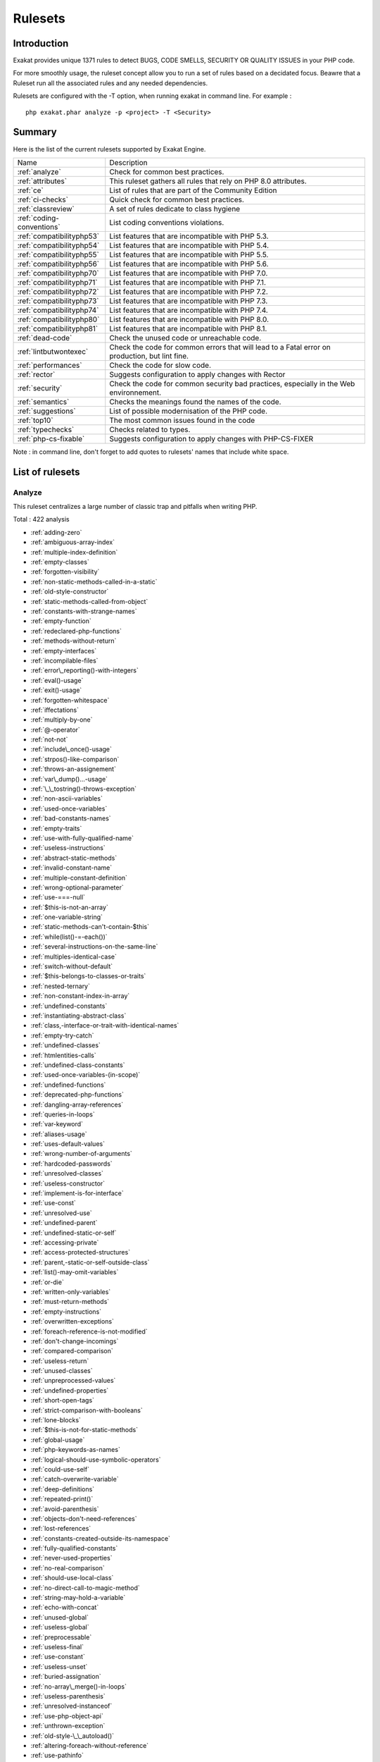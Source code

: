 .. _Rulesets:

Rulesets
====================

Introduction
------------------------

Exakat provides unique 1371 rules to detect BUGS, CODE SMELLS, SECURITY OR QUALITY ISSUES in your PHP code.

For more smoothly usage, the ruleset concept allow you to run a set of rules based on a decidated focus. Beawre that a Ruleset run all the associated rules and any needed dependencies.

Rulesets are configured with the -T option, when running exakat in command line. For example : 

::

   php exakat.phar analyze -p <project> -T <Security>



Summary
------------------------


Here is the list of the current rulesets supported by Exakat Engine.

+-----------------------------------------------+------------------------------------------------------------------------------------------------------+
|Name                                           | Description                                                                                          |
+-----------------------------------------------+------------------------------------------------------------------------------------------------------+
| :ref:`analyze`                                |Check for common best practices.                                                                      |
+-----------------------------------------------+------------------------------------------------------------------------------------------------------+
| :ref:`attributes`                             |This ruleset gathers all rules that rely on PHP 8.0 attributes.                                       |
+-----------------------------------------------+------------------------------------------------------------------------------------------------------+
| :ref:`ce`                                     |List of rules that are part of the Community Edition                                                  |
+-----------------------------------------------+------------------------------------------------------------------------------------------------------+
| :ref:`ci-checks`                              |Quick check for common best practices.                                                                |
+-----------------------------------------------+------------------------------------------------------------------------------------------------------+
| :ref:`classreview`                            |A set of rules dedicate to class hygiene                                                              |
+-----------------------------------------------+------------------------------------------------------------------------------------------------------+
| :ref:`coding-conventions`                     |List coding conventions violations.                                                                   |
+-----------------------------------------------+------------------------------------------------------------------------------------------------------+
| :ref:`compatibilityphp53`                     |List features that are incompatible with PHP 5.3.                                                     |
+-----------------------------------------------+------------------------------------------------------------------------------------------------------+
| :ref:`compatibilityphp54`                     |List features that are incompatible with PHP 5.4.                                                     |
+-----------------------------------------------+------------------------------------------------------------------------------------------------------+
| :ref:`compatibilityphp55`                     |List features that are incompatible with PHP 5.5.                                                     |
+-----------------------------------------------+------------------------------------------------------------------------------------------------------+
| :ref:`compatibilityphp56`                     |List features that are incompatible with PHP 5.6.                                                     |
+-----------------------------------------------+------------------------------------------------------------------------------------------------------+
| :ref:`compatibilityphp70`                     |List features that are incompatible with PHP 7.0.                                                     |
+-----------------------------------------------+------------------------------------------------------------------------------------------------------+
| :ref:`compatibilityphp71`                     |List features that are incompatible with PHP 7.1.                                                     |
+-----------------------------------------------+------------------------------------------------------------------------------------------------------+
| :ref:`compatibilityphp72`                     |List features that are incompatible with PHP 7.2.                                                     |
+-----------------------------------------------+------------------------------------------------------------------------------------------------------+
| :ref:`compatibilityphp73`                     |List features that are incompatible with PHP 7.3.                                                     |
+-----------------------------------------------+------------------------------------------------------------------------------------------------------+
| :ref:`compatibilityphp74`                     |List features that are incompatible with PHP 7.4.                                                     |
+-----------------------------------------------+------------------------------------------------------------------------------------------------------+
| :ref:`compatibilityphp80`                     |List features that are incompatible with PHP 8.0.                                                     |
+-----------------------------------------------+------------------------------------------------------------------------------------------------------+
| :ref:`compatibilityphp81`                     |List features that are incompatible with PHP 8.1.                                                     |
+-----------------------------------------------+------------------------------------------------------------------------------------------------------+
| :ref:`dead-code`                              |Check the unused code or unreachable code.                                                            |
+-----------------------------------------------+------------------------------------------------------------------------------------------------------+
| :ref:`lintbutwontexec`                        |Check the code for common errors that will lead to a Fatal error on production, but lint fine.        |
+-----------------------------------------------+------------------------------------------------------------------------------------------------------+
| :ref:`performances`                           |Check the code for slow code.                                                                         |
+-----------------------------------------------+------------------------------------------------------------------------------------------------------+
| :ref:`rector`                                 |Suggests configuration to apply changes with Rector                                                   |
+-----------------------------------------------+------------------------------------------------------------------------------------------------------+
| :ref:`security`                               |Check the code for common security bad practices, especially in the Web environnement.                |
+-----------------------------------------------+------------------------------------------------------------------------------------------------------+
| :ref:`semantics`                              |Checks the meanings found the names of the code.                                                      |
+-----------------------------------------------+------------------------------------------------------------------------------------------------------+
| :ref:`suggestions`                            |List of possible modernisation of the PHP code.                                                       |
+-----------------------------------------------+------------------------------------------------------------------------------------------------------+
| :ref:`top10`                                  |The most common issues found in the code                                                              |
+-----------------------------------------------+------------------------------------------------------------------------------------------------------+
| :ref:`typechecks`                             |Checks related to types.                                                                              |
+-----------------------------------------------+------------------------------------------------------------------------------------------------------+
| :ref:`php-cs-fixable`                         |Suggests configuration to apply changes with PHP-CS-FIXER                                             |
+-----------------------------------------------+------------------------------------------------------------------------------------------------------+

Note : in command line, don't forget to add quotes to rulesets' names that include white space.

List of rulesets
------------------------

.. _analyze:

Analyze
+++++++

This ruleset centralizes a large number of classic trap and pitfalls when writing PHP.

Total : 422 analysis

* :ref:`adding-zero`
* :ref:`ambiguous-array-index`
* :ref:`multiple-index-definition`
* :ref:`empty-classes`
* :ref:`forgotten-visibility`
* :ref:`non-static-methods-called-in-a-static`
* :ref:`old-style-constructor`
* :ref:`static-methods-called-from-object`
* :ref:`constants-with-strange-names`
* :ref:`empty-function`
* :ref:`redeclared-php-functions`
* :ref:`methods-without-return`
* :ref:`empty-interfaces`
* :ref:`incompilable-files`
* :ref:`error\_reporting()-with-integers`
* :ref:`eval()-usage`
* :ref:`exit()-usage`
* :ref:`forgotten-whitespace`
* :ref:`iffectations`
* :ref:`multiply-by-one`
* :ref:`@-operator`
* :ref:`not-not`
* :ref:`include\_once()-usage`
* :ref:`strpos()-like-comparison`
* :ref:`throws-an-assignement`
* :ref:`var\_dump()...-usage`
* :ref:`\_\_tostring()-throws-exception`
* :ref:`non-ascii-variables`
* :ref:`used-once-variables`
* :ref:`bad-constants-names`
* :ref:`empty-traits`
* :ref:`use-with-fully-qualified-name`
* :ref:`useless-instructions`
* :ref:`abstract-static-methods`
* :ref:`invalid-constant-name`
* :ref:`multiple-constant-definition`
* :ref:`wrong-optional-parameter`
* :ref:`use-===-null`
* :ref:`$this-is-not-an-array`
* :ref:`one-variable-string`
* :ref:`static-methods-can't-contain-$this`
* :ref:`while(list()-=-each())`
* :ref:`several-instructions-on-the-same-line`
* :ref:`multiples-identical-case`
* :ref:`switch-without-default`
* :ref:`$this-belongs-to-classes-or-traits`
* :ref:`nested-ternary`
* :ref:`non-constant-index-in-array`
* :ref:`undefined-constants`
* :ref:`instantiating-abstract-class`
* :ref:`class,-interface-or-trait-with-identical-names`
* :ref:`empty-try-catch`
* :ref:`undefined-classes`
* :ref:`htmlentities-calls`
* :ref:`undefined-class-constants`
* :ref:`used-once-variables-(in-scope)`
* :ref:`undefined-functions`
* :ref:`deprecated-php-functions`
* :ref:`dangling-array-references`
* :ref:`queries-in-loops`
* :ref:`var-keyword`
* :ref:`aliases-usage`
* :ref:`uses-default-values`
* :ref:`wrong-number-of-arguments`
* :ref:`hardcoded-passwords`
* :ref:`unresolved-classes`
* :ref:`useless-constructor`
* :ref:`implement-is-for-interface`
* :ref:`use-const`
* :ref:`unresolved-use`
* :ref:`undefined-parent`
* :ref:`undefined-static-or-self`
* :ref:`accessing-private`
* :ref:`access-protected-structures`
* :ref:`parent,-static-or-self-outside-class`
* :ref:`list()-may-omit-variables`
* :ref:`or-die`
* :ref:`written-only-variables`
* :ref:`must-return-methods`
* :ref:`empty-instructions`
* :ref:`overwritten-exceptions`
* :ref:`foreach-reference-is-not-modified`
* :ref:`don't-change-incomings`
* :ref:`compared-comparison`
* :ref:`useless-return`
* :ref:`unused-classes`
* :ref:`unpreprocessed-values`
* :ref:`undefined-properties`
* :ref:`short-open-tags`
* :ref:`strict-comparison-with-booleans`
* :ref:`lone-blocks`
* :ref:`$this-is-not-for-static-methods`
* :ref:`global-usage`
* :ref:`php-keywords-as-names`
* :ref:`logical-should-use-symbolic-operators`
* :ref:`could-use-self`
* :ref:`catch-overwrite-variable`
* :ref:`deep-definitions`
* :ref:`repeated-print()`
* :ref:`avoid-parenthesis`
* :ref:`objects-don't-need-references`
* :ref:`lost-references`
* :ref:`constants-created-outside-its-namespace`
* :ref:`fully-qualified-constants`
* :ref:`never-used-properties`
* :ref:`no-real-comparison`
* :ref:`should-use-local-class`
* :ref:`no-direct-call-to-magic-method`
* :ref:`string-may-hold-a-variable`
* :ref:`echo-with-concat`
* :ref:`unused-global`
* :ref:`useless-global`
* :ref:`preprocessable`
* :ref:`useless-final`
* :ref:`use-constant`
* :ref:`useless-unset`
* :ref:`buried-assignation`
* :ref:`no-array\_merge()-in-loops`
* :ref:`useless-parenthesis`
* :ref:`unresolved-instanceof`
* :ref:`use-php-object-api`
* :ref:`unthrown-exception`
* :ref:`old-style-\_\_autoload()`
* :ref:`altering-foreach-without-reference`
* :ref:`use-pathinfo`
* :ref:`should-use-constants`
* :ref:`hash-algorithms`
* :ref:`no-parenthesis-for-language-construct`
* :ref:`no-hardcoded-path`
* :ref:`no-hardcoded-port`
* :ref:`use-constant-as-arguments`
* :ref:`implied-if`
* :ref:`overwritten-literals`
* :ref:`assign-default-to-properties`
* :ref:`no-public-access`
* :ref:`should-chain-exception`
* :ref:`useless-interfaces`
* :ref:`undefined-interfaces`
* :ref:`concrete-visibility`
* :ref:`double-instructions`
* :ref:`should-use-prepared-statement`
* :ref:`print-and-die`
* :ref:`unchecked-resources`
* :ref:`no-hardcoded-ip`
* :ref:`else-if-versus-elseif`
* :ref:`unset-in-foreach`
* :ref:`could-be-static`
* :ref:`multiple-class-declarations`
* :ref:`empty-namespace`
* :ref:`could-use-short-assignation`
* :ref:`useless-abstract-class`
* :ref:`static-loop`
* :ref:`pre-increment`
* :ref:`only-variable-returned-by-reference`
* :ref:`indices-are-int-or-string`
* :ref:`should-typecast`
* :ref:`no-self-referencing-constant`
* :ref:`no-direct-usage`
* :ref:`break-outside-loop`
* :ref:`avoid-substr()-one`
* :ref:`double-assignation`
* :ref:`empty-list`
* :ref:`useless-brackets`
* :ref:`preg\_replace-with-option-e`
* :ref:`eval()-without-try`
* :ref:`relay-function`
* :ref:`func\_get\_arg()-modified`
* :ref:`avoid-get\_class()`
* :ref:`silently-cast-integer`
* :ref:`timestamp-difference`
* :ref:`unused-arguments`
* :ref:`switch-to-switch`
* :ref:`wrong-parameter-type`
* :ref:`redefined-class-constants`
* :ref:`redefined-default`
* :ref:`wrong-fopen()-mode`
* :ref:`negative-power`
* :ref:`already-parents-interface`
* :ref:`use-random\_int()`
* :ref:`can't-extend-final`
* :ref:`ternary-in-concat`
* :ref:`using-$this-outside-a-class`
* :ref:`undefined-trait`
* :ref:`no-hardcoded-hash`
* :ref:`identical-conditions`
* :ref:`unkown-regex-options`
* :ref:`no-choice`
* :ref:`common-alternatives`
* :ref:`logical-mistakes`
* :ref:`uncaught-exceptions`
* :ref:`same-conditions-in-condition`
* :ref:`return-true-false`
* :ref:`useless-switch`
* :ref:`could-use-\_\_dir\_\_`
* :ref:`should-use-coalesce`
* :ref:`make-global-a-property`
* :ref:`if-with-same-conditions`
* :ref:`throw-functioncall`
* :ref:`use-instanceof`
* :ref:`results-may-be-missing`
* :ref:`always-positive-comparison`
* :ref:`empty-blocks`
* :ref:`throw-in-destruct`
* :ref:`use-system-tmp`
* :ref:`dependant-trait`
* :ref:`hidden-use-expression`
* :ref:`should-make-alias`
* :ref:`multiple-identical-trait-or-interface`
* :ref:`multiple-alias-definitions`
* :ref:`nested-ifthen`
* :ref:`cast-to-boolean`
* :ref:`failed-substr-comparison`
* :ref:`should-make-ternary`
* :ref:`unused-returned-value`
* :ref:`modernize-empty-with-expression`
* :ref:`use-positive-condition`
* :ref:`drop-else-after-return`
* :ref:`use-class-operator`
* :ref:`don't-echo-error`
* :ref:`useless-type-casting`
* :ref:`no-isset()-with-empty()`
* :ref:`useless-check`
* :ref:`bail-out-early`
* :ref:`dont-change-the-blind-var`
* :ref:`avoid-using-stdclass`
* :ref:`too-many-local-variables`
* :ref:`illegal-name-for-method`
* :ref:`class-should-be-final-by-ocramius`
* :ref:`long-arguments`
* :ref:`assigned-twice`
* :ref:`no-boolean-as-default`
* :ref:`forgotten-thrown`
* :ref:`multiple-alias-definitions-per-file`
* :ref:`\_\_dir\_\_-then-slash`
* :ref:`self,-parent,-static-outside-class`
* :ref:`used-once-property`
* :ref:`property-used-in-one-method-only`
* :ref:`no-need-for-else`
* :ref:`strange-name-for-variables`
* :ref:`strange-name-for-constants`
* :ref:`too-many-finds`
* :ref:`should-use-setcookie()`
* :ref:`check-all-types`
* :ref:`missing-cases-in-switch`
* :ref:`repeated-regex`
* :ref:`no-class-in-global`
* :ref:`crc32()-might-be-negative`
* :ref:`could-use-str\_repeat()`
* :ref:`suspicious-comparison`
* :ref:`strings-with-strange-space`
* :ref:`no-empty-regex`
* :ref:`alternative-syntax-consistence`
* :ref:`randomly-sorted-arrays`
* :ref:`only-variable-passed-by-reference`
* :ref:`no-return-used`
* :ref:`no-reference-on-left-side`
* :ref:`implemented-methods-are-public`
* :ref:`mixed-concat-and-interpolation`
* :ref:`too-many-injections`
* :ref:`could-make-a-function`
* :ref:`forgotten-interface`
* :ref:`avoid-optional-properties`
* :ref:`mismatched-ternary-alternatives`
* :ref:`mismatched-default-arguments`
* :ref:`mismatched-typehint`
* :ref:`scalar-or-object-property`
* :ref:`assign-with-and-precedence`
* :ref:`no-magic-method-with-array`
* :ref:`logical-to-in\_array`
* :ref:`pathinfo()-returns-may-vary`
* :ref:`multiple-type-variable`
* :ref:`is-actually-zero`
* :ref:`unconditional-break-in-loop`
* :ref:`could-be-else`
* :ref:`next-month-trap`
* :ref:`printf-number-of-arguments`
* :ref:`ambiguous-static`
* :ref:`don't-send-$this-in-constructor`
* :ref:`no-get\_class()-with-null`
* :ref:`maybe-missing-new`
* :ref:`unknown-pcre2-option`
* :ref:`parent-first`
* :ref:`invalid-regex`
* :ref:`use-named-boolean-in-argument-definition`
* :ref:`same-variable-foreach`
* :ref:`never-used-parameter`
* :ref:`identical-on-both-sides`
* :ref:`identical-consecutive-expression`
* :ref:`no-reference-for-ternary`
* :ref:`unused-inherited-variable-in-closure`
* :ref:`inclusion-wrong-case`
* :ref:`missing-include`
* :ref:`useless-referenced-argument`
* :ref:`useless-catch`
* :ref:`possible-infinite-loop`
* :ref:`test-then-cast`
* :ref:`foreach-on-object`
* :ref:`property-could-be-local`
* :ref:`too-many-native-calls`
* :ref:`redefined-private-property`
* :ref:`don't-unset-properties`
* :ref:`strtr-arguments`
* :ref:`missing-parenthesis`
* :ref:`callback-function-needs-return`
* :ref:`wrong-range-check`
* :ref:`cant-instantiate-class`
* :ref:`strpos()-too-much`
* :ref:`typehinted-references`
* :ref:`weak-typing`
* :ref:`method-signature-must-be-compatible`
* :ref:`mismatch-type-and-default`
* :ref:`check-json`
* :ref:`dont-mix-++`
* :ref:`can't-throw-throwable`
* :ref:`abstract-or-implements`
* :ref:`incompatible-signature-methods`
* :ref:`ambiguous-visibilities`
* :ref:`undefined-class`
* :ref:`assert-function-is-reserved`
* :ref:`could-be-abstract-class`
* :ref:`continue-is-for-loop`
* :ref:`must-call-parent-constructor`
* :ref:`undefined-variable`
* :ref:`undefined-insteadof`
* :ref:`method-collision-traits`
* :ref:`class-could-be-final`
* :ref:`inconsistent-elseif`
* :ref:`only-variable-for-reference`
* :ref:`wrong-access-style-to-property`
* :ref:`invalid-pack-format`
* :ref:`repeated-interface`
* :ref:`don't-read-and-write-in-one-expression`
* :ref:`should-yield-with-key`
* :ref:`useless-alias`
* :ref:`method-could-be-static`
* :ref:`possible-missing-subpattern`
* :ref:`assign-and-compare`
* :ref:`variable-is-not-a-condition`
* :ref:`insufficient-typehint`
* :ref:`typehint-must-be-returned`
* :ref:`clone-with-non-object`
* :ref:`check-on-\_\_call-usage`
* :ref:`avoid-option-arrays-in-constructors`
* :ref:`already-parents-trait`
* :ref:`trait-not-found`
* :ref:`casting-ternary`
* :ref:`concat-empty-string`
* :ref:`concat-and-addition`
* :ref:`no-append-on-source`
* :ref:`memoize-magiccall`
* :ref:`unused-class-constant`
* :ref:`infinite-recursion`
* :ref:`null-or-boolean-arrays`
* :ref:`dependant-abstract-classes`
* :ref:`wrong-type-returned`
* :ref:`overwritten-source-and-value`
* :ref:`avoid-mb\_dectect\_encoding()`
* :ref:`array\_key\_exists()-works-on-arrays`
* :ref:`class-without-parent`
* :ref:`scalar-are-not-arrays`
* :ref:`array\_merge()-and-variadic`
* :ref:`implode()-arguments-order`
* :ref:`strip\_tags-skips-closed-tag`
* :ref:`no-spread-for-hash`
* :ref:`max-level-of-nesting`
* :ref:`should-use-explode-args`
* :ref:`use-array\_slice()`
* :ref:`too-many-array-dimensions`
* :ref:`coalesce-and-concat`
* :ref:`comparison-is-always-true`
* :ref:`incompatible-signature-methods-with-covariance`
* :ref:`interfaces-is-not-implemented`
* :ref:`no-literal-for-reference`
* :ref:`interfaces-don't-ensure-properties`
* :ref:`non-nullable-getters`
* :ref:`too-many-dereferencing`
* :ref:`cant-implement-traversable`
* :ref:`is\_a()-with-string`
* :ref:`mbstring-unknown-encoding`
* :ref:`mbstring-third-arg`
* :ref:`merge-if-then`
* :ref:`wrong-type-with-call`
* :ref:`not-equal-is-not-!==`
* :ref:`dont-collect-void`
* :ref:`wrong-typed-property-default`
* :ref:`hidden-nullable`
* :ref:`fn-argument-variable-confusion`
* :ref:`missing-abstract-method`
* :ref:`undefined-constant-name`
* :ref:`using-deprecated-method`
* :ref:`cyclic-references`
* :ref:`double-object-assignation`
* :ref:`wrong-argument-type`
* :ref:`mismatch-properties-typehints`
* :ref:`no-need-for-triple-equal`
* :ref:`array\_merge-needs-array-of-arrays`
* :ref:`wrong-type-for-native-php-function`
* :ref:`catch-undefined-variable`
* :ref:`swapped-arguments`
* :ref:`different-argument-counts`
* :ref:`unknown-parameter-name`
* :ref:`missing-some-returntype`
* :ref:`don't-pollute-global-space`
* :ref:`mismatch-parameter-name`
* :ref:`multiple-declaration-of-strict\_types`
* :ref:`mismatch-parameter-and-type`
* :ref:`array\_fill()-with-objects`
* :ref:`modified-typed-parameter`
* :ref:`assumptions`
* :ref:`unsupported-types-with-operators`
* :ref:`could-be-stringable`
* :ref:`wrong-attribute-configuration`
* :ref:`cancelled-parameter`
* :ref:`constant-typo-looks-like-a-variable`
* :ref:`array\_map()-passes-by-value`
* :ref:`missing-\_\_isset()-method`
* :ref:`modify-immutable`
* :ref:`only-container-for-reference`
* :ref:`cannot-use-static-for-closure`
* :ref:`No anchor for Structures/OnlyFirstByte <no-anchor-for-structures-onlyfirstbyte>`
* :ref:`No anchor for Classes/InheritedPropertyMustMatch <no-anchor-for-classes-inheritedpropertymustmatch>`
* :ref:`No anchor for Structures/NoObjectAsIndex <no-anchor-for-structures-noobjectasindex>`

.. _attributes:

Attributes
++++++++++

This ruleset gathers all rules that rely on PHP 8.0 attributes.

Total : 3 analysis

* :ref:`exit-like-methods`
* :ref:`using-deprecated-method`
* :ref:`modify-immutable`

.. _ce:

CE
++

This ruleset is the Community Edition list. It holds all the analysis that are in the community edition version of Exakat.

Total : 653 analysis

* :ref:`adding-zero`
* :ref:`array-index`
* :ref:`multidimensional-arrays`
* :ref:`multiple-index-definition`
* :ref:`php-arrays-index`
* :ref:`classes-names`
* :ref:`constant-definition`
* :ref:`magic-methods`
* :ref:`forgotten-visibility`
* :ref:`non-static-methods-called-in-a-static`
* :ref:`old-style-constructor`
* :ref:`static-methods`
* :ref:`static-methods-called-from-object`
* :ref:`static-properties`
* :ref:`constants-with-strange-names`
* :ref:`constants-usage`
* :ref:`constants-names`
* :ref:`magic-constant-usage`
* :ref:`php-constant-usage`
* :ref:`defined-exceptions`
* :ref:`thrown-exceptions`
* :ref:`ext-apc`
* :ref:`ext-bcmath`
* :ref:`ext-bzip2`
* :ref:`ext-calendar`
* :ref:`ext-crypto`
* :ref:`ext-ctype`
* :ref:`ext-curl`
* :ref:`ext-date`
* :ref:`ext-dba`
* :ref:`ext-dom`
* :ref:`ext-enchant`
* :ref:`ext-ereg`
* :ref:`ext-exif`
* :ref:`ext-fdf`
* :ref:`ext-fileinfo`
* :ref:`ext-filter`
* :ref:`ext-ftp`
* :ref:`ext-gd`
* :ref:`ext-gmp`
* :ref:`ext-gnupgp`
* :ref:`ext-hash`
* :ref:`ext-iconv`
* :ref:`ext-json`
* :ref:`ext-kdm5`
* :ref:`ext-ldap`
* :ref:`ext-libxml`
* :ref:`ext-mbstring`
* :ref:`ext-mcrypt`
* :ref:`ext-mongo`
* :ref:`ext-mssql`
* :ref:`ext-mysql`
* :ref:`ext-mysqli`
* :ref:`ext-odbc`
* :ref:`ext-openssl`
* :ref:`ext-pcre`
* :ref:`ext-pdo`
* :ref:`ext-pgsql`
* :ref:`ext-phar`
* :ref:`ext-posix`
* :ref:`ext-readline`
* :ref:`ext-reflection`
* :ref:`ext-sem`
* :ref:`ext-session`
* :ref:`ext-shmop`
* :ref:`ext-simplexml`
* :ref:`ext-snmp`
* :ref:`ext-soap`
* :ref:`ext-sockets`
* :ref:`ext-spl`
* :ref:`ext-sqlite`
* :ref:`ext-sqlite3`
* :ref:`ext-ssh2`
* :ref:`ext-standard`
* :ref:`ext-tidy`
* :ref:`ext-tokenizer`
* :ref:`ext-wddx`
* :ref:`ext-xdebug`
* :ref:`ext-xmlreader`
* :ref:`ext-xmlrpc`
* :ref:`ext-xmlwriter`
* :ref:`ext-xsl`
* :ref:`ext-yaml`
* :ref:`ext-zip`
* :ref:`ext-zlib`
* :ref:`closures-glossary`
* :ref:`functions-glossary`
* :ref:`recursive-functions`
* :ref:`redeclared-php-functions`
* :ref:`typehints`
* :ref:`interfaces-glossary`
* :ref:`aliases`
* :ref:`namespaces-glossary`
* :ref:`autoloading`
* :ref:`goto-names`
* :ref:`\_\_halt\_compiler`
* :ref:`incompilable-files`
* :ref:`labels`
* :ref:`throw`
* :ref:`trigger-errors`
* :ref:`caught-expressions`
* :ref:`error\_reporting()-with-integers`
* :ref:`eval()-usage`
* :ref:`exit()-usage`
* :ref:`forgotten-whitespace`
* :ref:`multiply-by-one`
* :ref:`@-operator`
* :ref:`not-not`
* :ref:`include\_once()-usage`
* :ref:`using-short-tags`
* :ref:`strpos()-like-comparison`
* :ref:`throws-an-assignement`
* :ref:`var\_dump()...-usage`
* :ref:`binary-glossary`
* :ref:`email-addresses`
* :ref:`heredoc-delimiter-glossary`
* :ref:`hexadecimal-glossary`
* :ref:`md5-strings`
* :ref:`nowdoc-delimiter-glossary`
* :ref:`octal-glossary`
* :ref:`url-list`
* :ref:`variable-references`
* :ref:`static-variables`
* :ref:`variables-with-long-names`
* :ref:`variable-variables`
* :ref:`abstract-class-usage`
* :ref:`abstract-methods-usage`
* :ref:`clone-usage`
* :ref:`variable-constants`
* :ref:`redefined-php-traits`
* :ref:`traits-usage`
* :ref:`trait-names`
* :ref:`php-alternative-syntax`
* :ref:`short-syntax-for-arrays`
* :ref:`inclusions`
* :ref:`ext-file`
* :ref:`ext-array`
* :ref:`ext-ffmpeg`
* :ref:`ext-info`
* :ref:`ext-math`
* :ref:`$http\_raw\_post\_data-usage`
* :ref:`ext-yis`
* :ref:`useless-instructions`
* :ref:`multiple-constant-definition`
* :ref:`wrong-optional-parameter`
* :ref:`use-===-null`
* :ref:`assertions`
* :ref:`one-variable-string`
* :ref:`cast-usage`
* :ref:`function-subscripting`
* :ref:`nested-loops`
* :ref:`I?=-usage`
* :ref:`static-methods-can't-contain-$this`
* :ref:`while(list()-=-each())`
* :ref:`multiples-identical-case`
* :ref:`switch-without-default`
* :ref:`nested-ternary`
* :ref:`undefined-constants`
* :ref:`custom-constant-usage`
* :ref:`ext-pcntl`
* :ref:`ext-ming`
* :ref:`ext-redis`
* :ref:`is-an-extension-function`
* :ref:`is-an-extension-interface`
* :ref:`is-an-extension-constant`
* :ref:`htmlentities-calls`
* :ref:`defined-class-constants`
* :ref:`undefined-class-constants`
* :ref:`used-once-variables-(in-scope)`
* :ref:`undefined-functions`
* :ref:`deprecated-php-functions`
* :ref:`dangling-array-references`
* :ref:`ext-cyrus`
* :ref:`ext-sqlsrv`
* :ref:`aliases-usage`
* :ref:`uses-default-values`
* :ref:`wrong-number-of-arguments`
* :ref:`ellipsis-usage`
* :ref:`use-const`
* :ref:`ext-0mq`
* :ref:`ext-memcache`
* :ref:`ext-memcached`
* :ref:`is-extension-trait`
* :ref:`dynamic-function-call`
* :ref:`has-variable-arguments`
* :ref:`multiple-catch`
* :ref:`dynamically-called-classes`
* :ref:`conditioned-function`
* :ref:`conditioned-constants`
* :ref:`is-generator`
* :ref:`try-with-finally`
* :ref:`dereferencing-string-and-arrays`
* :ref:`list()-may-omit-variables`
* :ref:`or-die`
* :ref:`constant-scalar-expressions`
* :ref:`exit-like-methods`
* :ref:`must-return-methods`
* :ref:`ext-imagick`
* :ref:`ext-oci8`
* :ref:`overwritten-exceptions`
* :ref:`foreach-reference-is-not-modified`
* :ref:`ext-imap`
* :ref:`overwritten-class-const`
* :ref:`dynamic-class-constant`
* :ref:`dynamic-methodcall`
* :ref:`dynamic-new`
* :ref:`dynamic-property`
* :ref:`dynamic-classes`
* :ref:`multiple-classes-in-one-file`
* :ref:`file-uploads`
* :ref:`ext-intl`
* :ref:`ext-cairo`
* :ref:`dynamic-code`
* :ref:`ext-pspell`
* :ref:`no-direct-access`
* :ref:`ext-opcache`
* :ref:`is-php-constant`
* :ref:`ext-expect`
* :ref:`defined-properties`
* :ref:`undefined-properties`
* :ref:`has-magic-property`
* :ref:`ext-recode`
* :ref:`ext-parsekit`
* :ref:`ext-runkit`
* :ref:`ext-gettext`
* :ref:`strict-comparison-with-booleans`
* :ref:`lone-blocks`
* :ref:`super-global-usage`
* :ref:`global-usage`
* :ref:`logical-should-use-symbolic-operators`
* :ref:`namespaces`
* :ref:`deep-definitions`
* :ref:`constant-class`
* :ref:`not-definitions-only`
* :ref:`repeated-print()`
* :ref:`avoid-parenthesis`
* :ref:`objects-don't-need-references`
* :ref:`no-real-comparison`
* :ref:`usage-of-class\_alias()`
* :ref:`ext-apache`
* :ref:`ext-eaccelerator`
* :ref:`ext-fpm`
* :ref:`ext-iis`
* :ref:`ext-xcache`
* :ref:`ext-wincache`
* :ref:`no-direct-call-to-magic-method`
* :ref:`useless-final`
* :ref:`use-constant`
* :ref:`resources-usage`
* :ref:`useless-unset`
* :ref:`no-array\_merge()-in-loops`
* :ref:`useless-parenthesis`
* :ref:`shell-usage`
* :ref:`file-usage`
* :ref:`mail-usage`
* :ref:`dynamic-calls`
* :ref:`use-php-object-api`
* :ref:`altering-foreach-without-reference`
* :ref:`test-class`
* :ref:`mark-callable`
* :ref:`use-pathinfo`
* :ref:`ext-dio`
* :ref:`no-parenthesis-for-language-construct`
* :ref:`ext-phalcon`
* :ref:`use-constant-as-arguments`
* :ref:`implied-if`
* :ref:`composer-usage`
* :ref:`composer's-autoload`
* :ref:`composer-namespace`
* :ref:`should-chain-exception`
* :ref:`undefined-interfaces`
* :ref:`ext-apcu`
* :ref:`should-use-prepared-statement`
* :ref:`print-and-die`
* :ref:`unchecked-resources`
* :ref:`ext-trader`
* :ref:`ext-mailparse`
* :ref:`ext-mail`
* :ref:`else-if-versus-elseif`
* :ref:`multiple-class-declarations`
* :ref:`empty-namespace`
* :ref:`could-use-short-assignation`
* :ref:`scalar-typehint-usage`
* :ref:`return-typehint-usage`
* :ref:`ext-ob`
* :ref:`pre-increment`
* :ref:`ext-geoip`
* :ref:`ext-event`
* :ref:`ext-amqp`
* :ref:`ext-gearman`
* :ref:`ext-com`
* :ref:`ext-gmagick`
* :ref:`ext-ibase`
* :ref:`ext-inotify`
* :ref:`ext-proctitle`
* :ref:`ext-wikidiff2`
* :ref:`ext-xdiff`
* :ref:`ext-libevent`
* :ref:`ext-ev`
* :ref:`ext-php-ast`
* :ref:`ext-xml`
* :ref:`ext-xhprof`
* :ref:`indices-are-int-or-string`
* :ref:`should-typecast`
* :ref:`else-usage`
* :ref:`is-composer-class`
* :ref:`is-composer-interface`
* :ref:`avoid-substr()-one`
* :ref:`anonymous-classes`
* :ref:`coalesce`
* :ref:`directives-usage`
* :ref:`useless-brackets`
* :ref:`preg\_replace-with-option-e`
* :ref:`eval()-without-try`
* :ref:`is-not-class-family`
* :ref:`global-in-global`
* :ref:`ext-fann`
* :ref:`use-web`
* :ref:`use-cli`
* :ref:`avoid-get\_class()`
* :ref:`silently-cast-integer`
* :ref:`error-messages`
* :ref:`timestamp-difference`
* :ref:`php7-relaxed-keyword`
* :ref:`ext-pecl\_http`
* :ref:`uses-environment`
* :ref:`wrong-parameter-type`
* :ref:`redefined-methods`
* :ref:`redefined-class-constants`
* :ref:`redefined-default`
* :ref:`wrong-fopen()-mode`
* :ref:`is-cli-script`
* :ref:`php-bugfixes`
* :ref:`negative-power`
* :ref:`use-random\_int()`
* :ref:`ternary-in-concat`
* :ref:`ext-tokyotyrant`
* :ref:`ext-v8js`
* :ref:`yield-usage`
* :ref:`yield-from-usage`
* :ref:`pear-usage`
* :ref:`undefined-trait`
* :ref:`identical-conditions`
* :ref:`unkown-regex-options`
* :ref:`no-choice`
* :ref:`logical-mistakes`
* :ref:`ext-lua`
* :ref:`same-conditions-in-condition`
* :ref:`return-true-false`
* :ref:`could-use-\_\_dir\_\_`
* :ref:`should-use-coalesce`
* :ref:`list-with-keys`
* :ref:`if-with-same-conditions`
* :ref:`ext-suhosin`
* :ref:`throw-functioncall`
* :ref:`can't-disable-function`
* :ref:`functions-using-reference`
* :ref:`use-instanceof`
* :ref:`list-short-syntax`
* :ref:`results-may-be-missing`
* :ref:`use-nullable-type`
* :ref:`always-positive-comparison`
* :ref:`multiple-exceptions-catch()`
* :ref:`empty-blocks`
* :ref:`throw-in-destruct`
* :ref:`use-system-tmp`
* :ref:`hidden-use-expression`
* :ref:`should-make-alias`
* :ref:`multiple-identical-trait-or-interface`
* :ref:`multiple-alias-definitions`
* :ref:`failed-substr-comparison`
* :ref:`should-make-ternary`
* :ref:`drop-else-after-return`
* :ref:`use-class-operator`
* :ref:`ext-rar`
* :ref:`don't-echo-error`
* :ref:`useless-type-casting`
* :ref:`no-isset()-with-empty()`
* :ref:`useless-check`
* :ref:`ext-nsapi`
* :ref:`ext-newt`
* :ref:`ext-ncurses`
* :ref:`use-composer-lock`
* :ref:`string`
* :ref:`ext-mhash`
* :ref:`ext-zbarcode`
* :ref:`ext-mongodb`
* :ref:`error\_log()-usage`
* :ref:`sql-queries`
* :ref:`ext-libsodium`
* :ref:`multiple-alias-definitions-per-file`
* :ref:`\_\_dir\_\_-then-slash`
* :ref:`ext-ds`
* :ref:`use-cookies`
* :ref:`group-use-declaration`
* :ref:`repeated-regex`
* :ref:`no-class-in-global`
* :ref:`could-use-str\_repeat()`
* :ref:`strings-with-strange-space`
* :ref:`no-empty-regex`
* :ref:`ext-sphinx`
* :ref:`try-with-multiple-catch`
* :ref:`ext-grpc`
* :ref:`use-browscap`
* :ref:`use-debug`
* :ref:`no-reference-on-left-side`
* :ref:`psr-16-usage`
* :ref:`psr-7-usage`
* :ref:`psr-6-usage`
* :ref:`psr-3-usage`
* :ref:`psr-11-usage`
* :ref:`psr-13-usage`
* :ref:`ext-stats`
* :ref:`dependency-injection`
* :ref:`courier-anti-pattern`
* :ref:`ext-gender`
* :ref:`ext-judy`
* :ref:`yii-usage`
* :ref:`codeigniter-usage`
* :ref:`laravel-usage`
* :ref:`symfony-usage`
* :ref:`wordpress-usage`
* :ref:`ez-cms-usage`
* :ref:`joomla-usage`
* :ref:`non-breakable-space-in-names`
* :ref:`multiple-functions-declarations`
* :ref:`ext-swoole`
* :ref:`manipulates-nan`
* :ref:`manipulates-inf`
* :ref:`const-or-define`
* :ref:`strict\_types-preference`
* :ref:`declare-strict\_types-usage`
* :ref:`encoding-usage`
* :ref:`ticks-usage`
* :ref:`ext-lapack`
* :ref:`assign-with-and-precedence`
* :ref:`no-magic-method-with-array`
* :ref:`ext-xattr`
* :ref:`ext-rdkafka`
* :ref:`ext-fam`
* :ref:`ext-parle`
* :ref:`regex-inventory`
* :ref:`is-actually-zero`
* :ref:`unconditional-break-in-loop`
* :ref:`too-complex-expression`
* :ref:`is-a-php-magic-property`
* :ref:`next-month-trap`
* :ref:`printf-number-of-arguments`
* :ref:`drupal-usage`
* :ref:`phalcon-usage`
* :ref:`fuelphp-usage`
* :ref:`argon2-usage`
* :ref:`crypto-usage`
* :ref:`type-array-index`
* :ref:`incoming-variable-index-inventory`
* :ref:`ext-vips`
* :ref:`dl()-usage`
* :ref:`environment-variables`
* :ref:`invalid-regex`
* :ref:`same-variable-foreach`
* :ref:`ext-igbinary`
* :ref:`identical-on-both-sides`
* :ref:`no-reference-for-ternary`
* :ref:`unused-inherited-variable-in-closure`
* :ref:`fallback-function`
* :ref:`useless-catch`
* :ref:`ext-hrtime`
* :ref:`ext-xxtea`
* :ref:`ext-uopz`
* :ref:`ext-varnish`
* :ref:`ext-opencensus`
* :ref:`ext-leveldb`
* :ref:`ext-db2`
* :ref:`don't-unset-properties`
* :ref:`strtr-arguments`
* :ref:`missing-parenthesis`
* :ref:`callback-function-needs-return`
* :ref:`ext-zookeeper`
* :ref:`ext-cmark`
* :ref:`strpos()-too-much`
* :ref:`typehinted-references`
* :ref:`check-json`
* :ref:`ext-eio`
* :ref:`ext-csprng`
* :ref:`undefined-class`
* :ref:`ext-lzf`
* :ref:`ext-msgpack`
* :ref:`case-insensitive-constants`
* :ref:`handle-arrays-with-callback`
* :ref:`detect-current-class`
* :ref:`trailing-comma-in-calls`
* :ref:`undefined-variable`
* :ref:`undefined-insteadof`
* :ref:`can't-disable-class`
* :ref:`ext-seaslog`
* :ref:`wrong-access-style-to-property`
* :ref:`invalid-pack-format`
* :ref:`don't-read-and-write-in-one-expression`
* :ref:`pack-format-inventory`
* :ref:`printf-format-inventory`
* :ref:`idn\_to\_ascii()-new-default`
* :ref:`ext-decimal`
* :ref:`ext-psr`
* :ref:`should-yield-with-key`
* :ref:`useless-alias`
* :ref:`ext-sdl`
* :ref:`ext-async`
* :ref:`ext-wasm`
* :ref:`path-lists`
* :ref:`possible-missing-subpattern`
* :ref:`assign-and-compare`
* :ref:`typed-property-usage`
* :ref:`ext-weakref`
* :ref:`ext-pcov`
* :ref:`constant-dynamic-creation`
* :ref:`php-8.0-removed-functions`
* :ref:`php-8.0-removed-constants`
* :ref:`an-oop-factory`
* :ref:`typehint-must-be-returned`
* :ref:`self-transforming-variables`
* :ref:`check-on-\_\_call-usage`
* :ref:`php-overridden-function`
* :ref:`ext-svm`
* :ref:`ext-ffi`
* :ref:`ext-password`
* :ref:`ext-zend\_monitor`
* :ref:`ext-uuid`
* :ref:`casting-ternary`
* :ref:`concat-and-addition`
* :ref:`new-functions-in-php-7.4`
* :ref:`curl\_version()-has-no-argument`
* :ref:`php-7.4-new-class`
* :ref:`new-constants-in-php-7.4`
* :ref:`wrong-type-returned`
* :ref:`cant-use-function`
* :ref:`php-7.4-removed-functions`
* :ref:`mb\_strrpos()-third-argument`
* :ref:`array\_key\_exists()-works-on-arrays`
* :ref:`reflection-export()-is-deprecated`
* :ref:`unbinding-closures`
* :ref:`numeric-literal-separator`
* :ref:`class-without-parent`
* :ref:`scalar-are-not-arrays`
* :ref:`create-compact-variables`
* :ref:`php-7.4-reserved-keyword`
* :ref:`no-more-curly-arrays`
* :ref:`overwritten-properties`
* :ref:`overwritten-constant`
* :ref:`create-magic-property`
* :ref:`set-parent-definition`
* :ref:`make-class-constant-definition`
* :ref:`follow-closure-definition`
* :ref:`php-7.4-constant-deprecation`
* :ref:`implode()-arguments-order`
* :ref:`php-7.4-removed-directives`
* :ref:`hash-algorithms-incompatible-with-php-7.4-`
* :ref:`openssl\_random\_pseudo\_byte()-second-argument`
* :ref:`strip\_tags-skips-closed-tag`
* :ref:`use-covariance`
* :ref:`use-contravariance`
* :ref:`seta-rray-class-definition`
* :ref:`set-string-method-definition`
* :ref:`use-arrow-functions`
* :ref:`environment-variable-usage`
* :ref:`indentation-levels`
* :ref:`spread-operator-for-array`
* :ref:`nested-ternary-without-parenthesis`
* :ref:`cyclomatic-complexity`
* :ref:`should-use-explode-args`
* :ref:`use-array\_slice()`
* :ref:`coalesce-and-concat`
* :ref:`interfaces-is-not-implemented`
* :ref:`no-literal-for-reference`
* :ref:`collect-literals`
* :ref:`collect-parameter-counts`
* :ref:`collect-local-variable-counts`
* :ref:`dump-dereferencinglevels`
* :ref:`make-functioncall-with-reference`
* :ref:`foreach()-favorite`
* :ref:`cant-implement-traversable`
* :ref:`is\_a()-with-string`
* :ref:`mbstring-unknown-encoding`
* :ref:`collect-mbstring-encodings`
* :ref:`filter-to-add\_slashes()`
* :ref:`mbstring-third-arg`
* :ref:`typehinting-stats`
* :ref:`typo-3-usage`
* :ref:`concrete-usage`
* :ref:`immutable-signature`
* :ref:`merge-if-then`
* :ref:`wrong-type-with-call`
* :ref:`shell-commands`
* :ref:`dump-inclusions`
* :ref:`typehint-order`
* :ref:`new-order`
* :ref:`links-between-parameter-and-argument`
* :ref:`collect-class-interface-counts`
* :ref:`collect-class-depth`
* :ref:`collect-class-children-count`
* :ref:`not-equal-is-not-!==`
* :ref:`constant-order`
* :ref:`php-8.0-variable-syntax-tweaks`
* :ref:`new-functions-in-php-8.0`
* :ref:`php-8.0-only-typehints`
* :ref:`union-typehint`
* :ref:`wrong-typed-property-default`
* :ref:`signature-trailing-comma`
* :ref:`throw-was-an-expression`
* :ref:`collect-property-counts`
* :ref:`collect-method-counts`
* :ref:`collect-class-constant-counts`
* :ref:`could-be-string`
* :ref:`could-be-boolean`
* :ref:`could-be-array-typehint`
* :ref:`could-be-cit`
* :ref:`protocol-lists`
* :ref:`could-be-integer`
* :ref:`call-order`
* :ref:`could-be-null`
* :ref:`uses-php-8-match()`
* :ref:`could-be-float`
* :ref:`collect-parameter-names`
* :ref:`wrong-type-for-native-php-function`
* :ref:`dump-fossilizedmethods`
* :ref:`dump-collectclasschanges`
* :ref:`use-php-attributes`
* :ref:`use-nullsafe-operator`
* :ref:`use-closure-trailing-comma`
* :ref:`unknown-parameter-name`
* :ref:`missing-some-returntype`
* :ref:`collect-variables`
* :ref:`dump-collectglobalvariables`
* :ref:`collect-readability`
* :ref:`dump-collectdefinitionsstats`
* :ref:`collect-class-traits-counts`
* :ref:`collect-native-calls-per-expressions`
* :ref:`function-with-dynamic-code`
* :ref:`cast-unset-usage`
* :ref:`$php\_errormsg-usage`
* :ref:`mismatch-parameter-name`
* :ref:`collect-files-dependencies`
* :ref:`collect-atom-counts`
* :ref:`collect-classes-dependencies`
* :ref:`collect-php-structures`
* :ref:`collect-use-counts`
* :ref:`php-8.0-removed-directives`
* :ref:`unsupported-types-with-operators`
* :ref:`negative-start-index-in-array`
* :ref:`nullable-with-constant`
* :ref:`php-resources-turned-into-objects`
* :ref:`php-80-named-parameter-variadic`
* :ref:`final-private-methods`
* :ref:`array\_map()-passes-by-value`

.. _ci-checks:

CI-checks
+++++++++

This ruleset is a collection of important rules to run in a CI pipeline.

Total : 176 analysis

* :ref:`adding-zero`
* :ref:`multiple-index-definition`
* :ref:`forgotten-visibility`
* :ref:`non-static-methods-called-in-a-static`
* :ref:`static-methods-called-from-object`
* :ref:`constants-with-strange-names`
* :ref:`redeclared-php-functions`
* :ref:`error\_reporting()-with-integers`
* :ref:`exit()-usage`
* :ref:`forgotten-whitespace`
* :ref:`multiply-by-one`
* :ref:`@-operator`
* :ref:`not-not`
* :ref:`strpos()-like-comparison`
* :ref:`throws-an-assignement`
* :ref:`var\_dump()...-usage`
* :ref:`useless-instructions`
* :ref:`multiple-constant-definition`
* :ref:`wrong-optional-parameter`
* :ref:`use-===-null`
* :ref:`one-variable-string`
* :ref:`static-methods-can't-contain-$this`
* :ref:`while(list()-=-each())`
* :ref:`multiples-identical-case`
* :ref:`switch-without-default`
* :ref:`nested-ternary`
* :ref:`undefined-constants`
* :ref:`htmlentities-calls`
* :ref:`undefined-class-constants`
* :ref:`undefined-functions`
* :ref:`deprecated-php-functions`
* :ref:`dangling-array-references`
* :ref:`aliases-usage`
* :ref:`uses-default-values`
* :ref:`wrong-number-of-arguments`
* :ref:`use-const`
* :ref:`list()-may-omit-variables`
* :ref:`or-die`
* :ref:`must-return-methods`
* :ref:`overwritten-exceptions`
* :ref:`foreach-reference-is-not-modified`
* :ref:`undefined-properties`
* :ref:`strict-comparison-with-booleans`
* :ref:`lone-blocks`
* :ref:`logical-should-use-symbolic-operators`
* :ref:`repeated-print()`
* :ref:`avoid-parenthesis`
* :ref:`objects-don't-need-references`
* :ref:`no-real-comparison`
* :ref:`no-direct-call-to-magic-method`
* :ref:`useless-final`
* :ref:`use-constant`
* :ref:`useless-unset`
* :ref:`no-array\_merge()-in-loops`
* :ref:`useless-parenthesis`
* :ref:`use-php-object-api`
* :ref:`altering-foreach-without-reference`
* :ref:`use-pathinfo`
* :ref:`no-parenthesis-for-language-construct`
* :ref:`use-constant-as-arguments`
* :ref:`implied-if`
* :ref:`should-chain-exception`
* :ref:`undefined-interfaces`
* :ref:`should-use-prepared-statement`
* :ref:`print-and-die`
* :ref:`unchecked-resources`
* :ref:`else-if-versus-elseif`
* :ref:`multiple-class-declarations`
* :ref:`empty-namespace`
* :ref:`could-use-short-assignation`
* :ref:`pre-increment`
* :ref:`indices-are-int-or-string`
* :ref:`should-typecast`
* :ref:`avoid-substr()-one`
* :ref:`useless-brackets`
* :ref:`preg\_replace-with-option-e`
* :ref:`eval()-without-try`
* :ref:`avoid-get\_class()`
* :ref:`silently-cast-integer`
* :ref:`timestamp-difference`
* :ref:`wrong-parameter-type`
* :ref:`redefined-class-constants`
* :ref:`redefined-default`
* :ref:`wrong-fopen()-mode`
* :ref:`negative-power`
* :ref:`use-random\_int()`
* :ref:`ternary-in-concat`
* :ref:`undefined-trait`
* :ref:`identical-conditions`
* :ref:`no-choice`
* :ref:`logical-mistakes`
* :ref:`same-conditions-in-condition`
* :ref:`return-true-false`
* :ref:`could-use-\_\_dir\_\_`
* :ref:`should-use-coalesce`
* :ref:`if-with-same-conditions`
* :ref:`throw-functioncall`
* :ref:`use-instanceof`
* :ref:`results-may-be-missing`
* :ref:`always-positive-comparison`
* :ref:`empty-blocks`
* :ref:`throw-in-destruct`
* :ref:`use-system-tmp`
* :ref:`hidden-use-expression`
* :ref:`should-make-alias`
* :ref:`multiple-identical-trait-or-interface`
* :ref:`multiple-alias-definitions`
* :ref:`failed-substr-comparison`
* :ref:`should-make-ternary`
* :ref:`drop-else-after-return`
* :ref:`use-class-operator`
* :ref:`don't-echo-error`
* :ref:`useless-type-casting`
* :ref:`no-isset()-with-empty()`
* :ref:`useless-check`
* :ref:`multiple-alias-definitions-per-file`
* :ref:`\_\_dir\_\_-then-slash`
* :ref:`repeated-regex`
* :ref:`no-class-in-global`
* :ref:`could-use-str\_repeat()`
* :ref:`strings-with-strange-space`
* :ref:`no-empty-regex`
* :ref:`no-reference-on-left-side`
* :ref:`assign-with-and-precedence`
* :ref:`no-magic-method-with-array`
* :ref:`is-actually-zero`
* :ref:`unconditional-break-in-loop`
* :ref:`next-month-trap`
* :ref:`printf-number-of-arguments`
* :ref:`invalid-regex`
* :ref:`same-variable-foreach`
* :ref:`identical-on-both-sides`
* :ref:`no-reference-for-ternary`
* :ref:`unused-inherited-variable-in-closure`
* :ref:`useless-catch`
* :ref:`don't-unset-properties`
* :ref:`strtr-arguments`
* :ref:`missing-parenthesis`
* :ref:`callback-function-needs-return`
* :ref:`strpos()-too-much`
* :ref:`typehinted-references`
* :ref:`check-json`
* :ref:`undefined-class`
* :ref:`undefined-variable`
* :ref:`undefined-insteadof`
* :ref:`wrong-access-style-to-property`
* :ref:`invalid-pack-format`
* :ref:`should-yield-with-key`
* :ref:`useless-alias`
* :ref:`possible-missing-subpattern`
* :ref:`assign-and-compare`
* :ref:`typehint-must-be-returned`
* :ref:`check-on-\_\_call-usage`
* :ref:`casting-ternary`
* :ref:`concat-and-addition`
* :ref:`wrong-type-returned`
* :ref:`class-without-parent`
* :ref:`scalar-are-not-arrays`
* :ref:`implode()-arguments-order`
* :ref:`strip\_tags-skips-closed-tag`
* :ref:`should-use-explode-args`
* :ref:`use-array\_slice()`
* :ref:`coalesce-and-concat`
* :ref:`interfaces-is-not-implemented`
* :ref:`no-literal-for-reference`
* :ref:`cant-implement-traversable`
* :ref:`is\_a()-with-string`
* :ref:`mbstring-unknown-encoding`
* :ref:`mbstring-third-arg`
* :ref:`merge-if-then`
* :ref:`wrong-type-with-call`
* :ref:`not-equal-is-not-!==`
* :ref:`wrong-typed-property-default`
* :ref:`wrong-type-for-native-php-function`
* :ref:`unknown-parameter-name`
* :ref:`missing-some-returntype`

.. _classreview:

ClassReview
+++++++++++

This ruleset focuses on classes construction issues, and their related structures : traits, interfaces, methods, properties, constants.

Total : 56 analysis

* :ref:`final-class-usage`
* :ref:`final-methods-usage`
* :ref:`classes-mutually-extending-each-other`
* :ref:`could-use-self`
* :ref:`constant-class`
* :ref:`redefined-property`
* :ref:`useless-interfaces`
* :ref:`could-be-class-constant`
* :ref:`could-be-static`
* :ref:`no-self-referencing-constant`
* :ref:`property-could-be-private-property`
* :ref:`could-be-protected-property`
* :ref:`raised-access-level`
* :ref:`could-be-private-class-constant`
* :ref:`could-be-protected-class-constant`
* :ref:`method-could-be-private-method`
* :ref:`could-be-protected-method`
* :ref:`property-could-be-local`
* :ref:`could-be-abstract-class`
* :ref:`class-could-be-final`
* :ref:`wrong-access-style-to-property`
* :ref:`unreachable-class-constant`
* :ref:`avoid-self-in-interface`
* :ref:`self-using-trait`
* :ref:`method-could-be-static`
* :ref:`avoid-option-arrays-in-constructors`
* :ref:`memoize-magiccall`
* :ref:`unused-class-constant`
* :ref:`dependant-abstract-classes`
* :ref:`wrong-type-returned`
* :ref:`disconnected-classes`
* :ref:`class-without-parent`
* :ref:`interfaces-is-not-implemented`
* :ref:`interfaces-don't-ensure-properties`
* :ref:`non-nullable-getters`
* :ref:`insufficient-property-typehint`
* :ref:`exceeding-typehint`
* :ref:`nullable-without-check`
* :ref:`fossilized-method`
* :ref:`uninitialized-property`
* :ref:`wrong-typed-property-default`
* :ref:`hidden-nullable`
* :ref:`missing-abstract-method`
* :ref:`unused-trait-in-class`
* :ref:`cyclic-references`
* :ref:`double-object-assignation`
* :ref:`mismatch-properties-typehints`
* :ref:`different-argument-counts`
* :ref:`could-be-parent-method`
* :ref:`cancel-common-method`
* :ref:`modified-typed-parameter`
* :ref:`useless-typehint`
* :ref:`final-private-methods`
* :ref:`missing-\_\_isset()-method`
* :ref:`no-static-variable-in-a-method`
* :ref:`No anchor for Classes/InheritedPropertyMustMatch <no-anchor-for-classes-inheritedpropertymustmatch>`

.. _coding-conventions:

Coding conventions
++++++++++++++++++

This ruleset centralizes all analysis related to coding conventions. Sometimes, those are easy to extract with static analysis, and so here they are. No all o them are available.

Total : 0 analysis

* 

.. _compatibilityphp53:

CompatibilityPHP53
++++++++++++++++++

This ruleset centralizes all analysis for the migration from PHP 5.2 to 5.3.

Total : 80 analysis

* :ref:`non-static-methods-called-in-a-static`
* :ref:`ext-dba`
* :ref:`ext-fdf`
* :ref:`use-lower-case-for-parent,-static-and-self`
* :ref:`break-with-0`
* :ref:`binary-glossary`
* :ref:`malformed-octal`
* :ref:`short-syntax-for-arrays`
* :ref:`new-functions-in-php-5.4`
* :ref:`new-functions-in-php-5.5`
* :ref:`new-functions-in-php-5.6`
* :ref:`multiple-definition-of-the-same-argument`
* :ref:`function-subscripting`
* :ref:`closure-may-use-$this`
* :ref:`switch-with-too-many-default`
* :ref:`ext-ming`
* :ref:`ellipsis-usage`
* :ref:`exponent-usage`
* :ref:`dereferencing-string-and-arrays`
* :ref:`class`
* :ref:`foreach-with-list()`
* :ref:`use-const-and-functions`
* :ref:`constant-scalar-expressions`
* :ref:`\_\_debuginfo()-usage`
* :ref:`mixed-keys-arrays`
* :ref:`const-with-array`
* :ref:`methodcall-on-new`
* :ref:`hash-algorithms-incompatible-with-php-5.3`
* :ref:`class-const-with-array`
* :ref:`variable-global`
* :ref:`null-on-new`
* :ref:`isset()-with-constant`
* :ref:`anonymous-classes`
* :ref:`unicode-escape-syntax`
* :ref:`new-functions-in-php-7.0`
* :ref:`php-7.0-new-classes`
* :ref:`php-7.0-new-interfaces`
* :ref:`parenthesis-as-parameter`
* :ref:`php5-indirect-variable-expression`
* :ref:`php-7-indirect-expression`
* :ref:`unicode-escape-partial`
* :ref:`define-with-array`
* :ref:`no-list-with-string`
* :ref:`php7-dirname`
* :ref:`php7-relaxed-keyword`
* :ref:`cant-use-return-value-in-write-context`
* :ref:`php-7.1-new-class`
* :ref:`list-with-keys`
* :ref:`list-short-syntax`
* :ref:`use-nullable-type`
* :ref:`multiple-exceptions-catch()`
* :ref:`no-string-with-append`
* :ref:`group-use-declaration`
* :ref:`new-functions-in-php-7.3`
* :ref:`cant-inherit-abstract-method`
* :ref:`group-use-trailing-comma`
* :ref:`child-class-removes-typehint`
* :ref:`no-substr-minus-one`
* :ref:`integer-as-property`
* :ref:`no-get\_class()-with-null`
* :ref:`php-7.2-new-class`
* :ref:`list-with-reference`
* :ref:`php-7.3-last-empty-argument`
* :ref:`flexible-heredoc`
* :ref:`const-visibility-usage`
* :ref:`hash-algorithms-incompatible-with-php-7.1-`
* :ref:`php-7.0-scalar-typehints`
* :ref:`php-7.1-scalar-typehints`
* :ref:`php-7.2-scalar-typehints`
* :ref:`continue-is-for-loop`
* :ref:`trailing-comma-in-calls`
* :ref:`direct-call-to-\_\_clone()`
* :ref:`no-return-for-generator`
* :ref:`no-reference-for-static-property`
* :ref:`typed-property-usage`
* :ref:`concat-and-addition`
* :ref:`unpacking-inside-arrays`
* :ref:`generator-cannot-return`
* :ref:`coalesce-equal`
* :ref:`No anchor for Php/EnumUsage <no-anchor-for-php-enumusage>`

.. _compatibilityphp54:

CompatibilityPHP54
++++++++++++++++++

This ruleset centralizes all analysis for the migration from PHP 5.3 to 5.4.

Total : 76 analysis

* :ref:`non-static-methods-called-in-a-static`
* :ref:`use-lower-case-for-parent,-static-and-self`
* :ref:`functions-removed-in-php-5.4`
* :ref:`break-with-non-integer`
* :ref:`calltime-pass-by-reference`
* :ref:`malformed-octal`
* :ref:`new-functions-in-php-5.5`
* :ref:`new-functions-in-php-5.6`
* :ref:`multiple-definition-of-the-same-argument`
* :ref:`switch-with-too-many-default`
* :ref:`crypt()-without-salt`
* :ref:`ellipsis-usage`
* :ref:`exponent-usage`
* :ref:`dereferencing-string-and-arrays`
* :ref:`class`
* :ref:`foreach-with-list()`
* :ref:`use-const-and-functions`
* :ref:`constant-scalar-expressions`
* :ref:`\_\_debuginfo()-usage`
* :ref:`mixed-keys-arrays`
* :ref:`const-with-array`
* :ref:`hash-algorithms-incompatible-with-php-5.3`
* :ref:`hash-algorithms-incompatible-with-php-5.4-5.5`
* :ref:`class-const-with-array`
* :ref:`variable-global`
* :ref:`null-on-new`
* :ref:`isset()-with-constant`
* :ref:`anonymous-classes`
* :ref:`unicode-escape-syntax`
* :ref:`new-functions-in-php-7.0`
* :ref:`php-7.0-new-classes`
* :ref:`php-7.0-new-interfaces`
* :ref:`parenthesis-as-parameter`
* :ref:`php5-indirect-variable-expression`
* :ref:`php-7-indirect-expression`
* :ref:`unicode-escape-partial`
* :ref:`define-with-array`
* :ref:`no-list-with-string`
* :ref:`php7-dirname`
* :ref:`php7-relaxed-keyword`
* :ref:`cant-use-return-value-in-write-context`
* :ref:`php-7.1-new-class`
* :ref:`list-with-keys`
* :ref:`list-short-syntax`
* :ref:`use-nullable-type`
* :ref:`multiple-exceptions-catch()`
* :ref:`ext-mhash`
* :ref:`no-string-with-append`
* :ref:`group-use-declaration`
* :ref:`new-functions-in-php-7.3`
* :ref:`cant-inherit-abstract-method`
* :ref:`group-use-trailing-comma`
* :ref:`child-class-removes-typehint`
* :ref:`no-substr-minus-one`
* :ref:`integer-as-property`
* :ref:`no-get\_class()-with-null`
* :ref:`php-7.2-new-class`
* :ref:`list-with-reference`
* :ref:`php-7.3-last-empty-argument`
* :ref:`flexible-heredoc`
* :ref:`const-visibility-usage`
* :ref:`hash-algorithms-incompatible-with-php-7.1-`
* :ref:`php-7.0-scalar-typehints`
* :ref:`php-7.1-scalar-typehints`
* :ref:`php-7.2-scalar-typehints`
* :ref:`continue-is-for-loop`
* :ref:`trailing-comma-in-calls`
* :ref:`direct-call-to-\_\_clone()`
* :ref:`no-return-for-generator`
* :ref:`no-reference-for-static-property`
* :ref:`typed-property-usage`
* :ref:`concat-and-addition`
* :ref:`unpacking-inside-arrays`
* :ref:`generator-cannot-return`
* :ref:`coalesce-equal`
* :ref:`No anchor for Php/EnumUsage <no-anchor-for-php-enumusage>`

.. _compatibilityphp55:

CompatibilityPHP55
++++++++++++++++++

This ruleset centralizes all analysis for the migration from PHP 5.4 to 5.5.

Total : 68 analysis

* :ref:`non-static-methods-called-in-a-static`
* :ref:`ext-apc`
* :ref:`ext-mysql`
* :ref:`functions-removed-in-php-5.5`
* :ref:`malformed-octal`
* :ref:`new-functions-in-php-5.6`
* :ref:`multiple-definition-of-the-same-argument`
* :ref:`switch-with-too-many-default`
* :ref:`ellipsis-usage`
* :ref:`exponent-usage`
* :ref:`use-password\_hash()`
* :ref:`use-const-and-functions`
* :ref:`constant-scalar-expressions`
* :ref:`\_\_debuginfo()-usage`
* :ref:`const-with-array`
* :ref:`hash-algorithms-incompatible-with-php-5.3`
* :ref:`hash-algorithms-incompatible-with-php-5.4-5.5`
* :ref:`class-const-with-array`
* :ref:`variable-global`
* :ref:`null-on-new`
* :ref:`isset()-with-constant`
* :ref:`anonymous-classes`
* :ref:`unicode-escape-syntax`
* :ref:`new-functions-in-php-7.0`
* :ref:`php-7.0-new-classes`
* :ref:`php-7.0-new-interfaces`
* :ref:`parenthesis-as-parameter`
* :ref:`php5-indirect-variable-expression`
* :ref:`php-7-indirect-expression`
* :ref:`unicode-escape-partial`
* :ref:`define-with-array`
* :ref:`no-list-with-string`
* :ref:`php7-dirname`
* :ref:`php7-relaxed-keyword`
* :ref:`php-7.1-new-class`
* :ref:`list-with-keys`
* :ref:`list-short-syntax`
* :ref:`use-nullable-type`
* :ref:`multiple-exceptions-catch()`
* :ref:`no-string-with-append`
* :ref:`group-use-declaration`
* :ref:`new-functions-in-php-7.3`
* :ref:`cant-inherit-abstract-method`
* :ref:`group-use-trailing-comma`
* :ref:`child-class-removes-typehint`
* :ref:`no-substr-minus-one`
* :ref:`integer-as-property`
* :ref:`no-get\_class()-with-null`
* :ref:`php-7.2-new-class`
* :ref:`list-with-reference`
* :ref:`php-7.3-last-empty-argument`
* :ref:`flexible-heredoc`
* :ref:`const-visibility-usage`
* :ref:`hash-algorithms-incompatible-with-php-7.1-`
* :ref:`php-7.0-scalar-typehints`
* :ref:`php-7.1-scalar-typehints`
* :ref:`php-7.2-scalar-typehints`
* :ref:`continue-is-for-loop`
* :ref:`trailing-comma-in-calls`
* :ref:`direct-call-to-\_\_clone()`
* :ref:`no-return-for-generator`
* :ref:`no-reference-for-static-property`
* :ref:`typed-property-usage`
* :ref:`concat-and-addition`
* :ref:`unpacking-inside-arrays`
* :ref:`generator-cannot-return`
* :ref:`coalesce-equal`
* :ref:`No anchor for Php/EnumUsage <no-anchor-for-php-enumusage>`

.. _compatibilityphp56:

CompatibilityPHP56
++++++++++++++++++

This ruleset centralizes all analysis for the migration from PHP 5.5 to 5.6.

Total : 58 analysis

* :ref:`non-static-methods-called-in-a-static`
* :ref:`malformed-octal`
* :ref:`$http\_raw\_post\_data-usage`
* :ref:`multiple-definition-of-the-same-argument`
* :ref:`switch-with-too-many-default`
* :ref:`hash-algorithms-incompatible-with-php-5.3`
* :ref:`hash-algorithms-incompatible-with-php-5.4-5.5`
* :ref:`variable-global`
* :ref:`null-on-new`
* :ref:`isset()-with-constant`
* :ref:`anonymous-classes`
* :ref:`unicode-escape-syntax`
* :ref:`new-functions-in-php-7.0`
* :ref:`php-7.0-new-classes`
* :ref:`php-7.0-new-interfaces`
* :ref:`parenthesis-as-parameter`
* :ref:`php5-indirect-variable-expression`
* :ref:`php-7-indirect-expression`
* :ref:`unicode-escape-partial`
* :ref:`define-with-array`
* :ref:`no-list-with-string`
* :ref:`php7-dirname`
* :ref:`php7-relaxed-keyword`
* :ref:`php-7.1-new-class`
* :ref:`list-with-keys`
* :ref:`list-short-syntax`
* :ref:`use-nullable-type`
* :ref:`multiple-exceptions-catch()`
* :ref:`no-string-with-append`
* :ref:`group-use-declaration`
* :ref:`new-functions-in-php-7.3`
* :ref:`cant-inherit-abstract-method`
* :ref:`group-use-trailing-comma`
* :ref:`child-class-removes-typehint`
* :ref:`no-substr-minus-one`
* :ref:`integer-as-property`
* :ref:`no-get\_class()-with-null`
* :ref:`php-7.2-new-class`
* :ref:`list-with-reference`
* :ref:`php-7.3-last-empty-argument`
* :ref:`flexible-heredoc`
* :ref:`const-visibility-usage`
* :ref:`hash-algorithms-incompatible-with-php-7.1-`
* :ref:`php-7.0-scalar-typehints`
* :ref:`php-7.1-scalar-typehints`
* :ref:`php-7.2-scalar-typehints`
* :ref:`continue-is-for-loop`
* :ref:`trailing-comma-in-calls`
* :ref:`direct-call-to-\_\_clone()`
* :ref:`no-return-for-generator`
* :ref:`no-reference-for-static-property`
* :ref:`typed-property-usage`
* :ref:`concat-and-addition`
* :ref:`unpacking-inside-arrays`
* :ref:`generator-cannot-return`
* :ref:`coalesce-equal`
* :ref:`php-8.0-only-typehints`
* :ref:`No anchor for Php/EnumUsage <no-anchor-for-php-enumusage>`

.. _compatibilityphp70:

CompatibilityPHP70
++++++++++++++++++

This ruleset centralizes all analysis for the migration from PHP 5.6 to 7.0.

Total : 50 analysis

* :ref:`ext-ereg`
* :ref:`mcrypt\_create\_iv()-with-default-values`
* :ref:`magic-visibility`
* :ref:`hash-algorithms-incompatible-with-php-5.3`
* :ref:`hash-algorithms-incompatible-with-php-5.4-5.5`
* :ref:`reserved-keywords-in-php-7`
* :ref:`break-outside-loop`
* :ref:`php-7.0-removed-functions`
* :ref:`empty-list`
* :ref:`list-with-appends`
* :ref:`simple-global-variable`
* :ref:`foreach-don't-change-pointer`
* :ref:`php-7-indirect-expression`
* :ref:`php-7.0-removed-directives`
* :ref:`preg\_replace-with-option-e`
* :ref:`setlocale()-uses-constants`
* :ref:`usort-sorting-in-php-7.0`
* :ref:`hexadecimal-in-string`
* :ref:`func\_get\_arg()-modified`
* :ref:`set\_exception\_handler()-warning`
* :ref:`php-7.1-new-class`
* :ref:`list-with-keys`
* :ref:`list-short-syntax`
* :ref:`use-nullable-type`
* :ref:`multiple-exceptions-catch()`
* :ref:`new-functions-in-php-7.3`
* :ref:`cant-inherit-abstract-method`
* :ref:`group-use-trailing-comma`
* :ref:`child-class-removes-typehint`
* :ref:`no-substr-minus-one`
* :ref:`integer-as-property`
* :ref:`no-get\_class()-with-null`
* :ref:`php-7.2-new-class`
* :ref:`list-with-reference`
* :ref:`php-7.3-last-empty-argument`
* :ref:`flexible-heredoc`
* :ref:`const-visibility-usage`
* :ref:`hash-algorithms-incompatible-with-php-7.1-`
* :ref:`php-7.1-scalar-typehints`
* :ref:`php-7.2-scalar-typehints`
* :ref:`continue-is-for-loop`
* :ref:`trailing-comma-in-calls`
* :ref:`no-reference-for-static-property`
* :ref:`typed-property-usage`
* :ref:`concat-and-addition`
* :ref:`unpacking-inside-arrays`
* :ref:`coalesce-equal`
* :ref:`php-8.0-only-typehints`
* :ref:`union-typehint`
* :ref:`No anchor for Php/EnumUsage <no-anchor-for-php-enumusage>`

.. _compatibilityphp71:

CompatibilityPHP71
++++++++++++++++++

This ruleset centralizes all analysis for the migration from PHP 7.0 to 7.1.

Total : 37 analysis

* :ref:`ext-mcrypt`
* :ref:`hash-algorithms-incompatible-with-php-5.3`
* :ref:`hash-algorithms-incompatible-with-php-5.4-5.5`
* :ref:`avoid-substr()-one`
* :ref:`php-7.0-removed-functions`
* :ref:`php-7.0-removed-directives`
* :ref:`preg\_replace-with-option-e`
* :ref:`hexadecimal-in-string`
* :ref:`use-random\_int()`
* :ref:`using-$this-outside-a-class`
* :ref:`php-7.1-removed-directives`
* :ref:`new-functions-in-php-7.1`
* :ref:`php-7.1-microseconds`
* :ref:`invalid-octal-in-string`
* :ref:`new-functions-in-php-7.3`
* :ref:`cant-inherit-abstract-method`
* :ref:`group-use-trailing-comma`
* :ref:`child-class-removes-typehint`
* :ref:`integer-as-property`
* :ref:`no-get\_class()-with-null`
* :ref:`php-7.2-new-class`
* :ref:`list-with-reference`
* :ref:`php-7.3-last-empty-argument`
* :ref:`flexible-heredoc`
* :ref:`php-7.2-scalar-typehints`
* :ref:`continue-is-for-loop`
* :ref:`trailing-comma-in-calls`
* :ref:`no-reference-for-static-property`
* :ref:`typed-property-usage`
* :ref:`string-initialization`
* :ref:`concat-and-addition`
* :ref:`unpacking-inside-arrays`
* :ref:`coalesce-equal`
* :ref:`php-8.0-only-typehints`
* :ref:`union-typehint`
* :ref:`signature-trailing-comma`
* :ref:`No anchor for Php/EnumUsage <no-anchor-for-php-enumusage>`

.. _compatibilityphp72:

CompatibilityPHP72
++++++++++++++++++

This ruleset centralizes all analysis for the migration from PHP 7.1 to 7.2.

Total : 30 analysis

* :ref:`undefined-constants`
* :ref:`hash-algorithms-incompatible-with-php-5.3`
* :ref:`hash-algorithms-incompatible-with-php-5.4-5.5`
* :ref:`preg\_replace-with-option-e`
* :ref:`php-7.2-deprecations`
* :ref:`php-7.2-removed-functions`
* :ref:`new-functions-in-php-7.2`
* :ref:`new-constants-in-php-7.2`
* :ref:`new-functions-in-php-7.3`
* :ref:`php-7.2-object-keyword`
* :ref:`no-get\_class()-with-null`
* :ref:`php-7.2-new-class`
* :ref:`avoid-set\_error\_handler-$context-argument`
* :ref:`hash-will-use-objects`
* :ref:`can't-count-non-countable`
* :ref:`list-with-reference`
* :ref:`php-7.3-last-empty-argument`
* :ref:`flexible-heredoc`
* :ref:`continue-is-for-loop`
* :ref:`trailing-comma-in-calls`
* :ref:`no-reference-for-static-property`
* :ref:`typed-property-usage`
* :ref:`concat-and-addition`
* :ref:`unpacking-inside-arrays`
* :ref:`coalesce-equal`
* :ref:`php-8.0-only-typehints`
* :ref:`union-typehint`
* :ref:`signature-trailing-comma`
* :ref:`throw-was-an-expression`
* :ref:`No anchor for Php/EnumUsage <no-anchor-for-php-enumusage>`

.. _compatibilityphp73:

CompatibilityPHP73
++++++++++++++++++

This ruleset centralizes all analysis for the migration from PHP 7.2 to 7.3.

Total : 19 analysis

* :ref:`new-functions-in-php-7.3`
* :ref:`unknown-pcre2-option`
* :ref:`compact-inexistant-variable`
* :ref:`case-insensitive-constants`
* :ref:`assert-function-is-reserved`
* :ref:`continue-is-for-loop`
* :ref:`php-7.3-removed-functions`
* :ref:`don't-read-and-write-in-one-expression`
* :ref:`typed-property-usage`
* :ref:`concat-and-addition`
* :ref:`unpacking-inside-arrays`
* :ref:`numeric-literal-separator`
* :ref:`php-74-new-directives`
* :ref:`coalesce-equal`
* :ref:`php-8.0-only-typehints`
* :ref:`union-typehint`
* :ref:`signature-trailing-comma`
* :ref:`throw-was-an-expression`
* :ref:`No anchor for Php/EnumUsage <no-anchor-for-php-enumusage>`

.. _compatibilityphp74:

CompatibilityPHP74
++++++++++++++++++

This ruleset centralizes all analysis for the migration from PHP 7.3 to 7.4.

Total : 31 analysis

* :ref:`detect-current-class`
* :ref:`don't-read-and-write-in-one-expression`
* :ref:`idn\_to\_ascii()-new-default`
* :ref:`concat-and-addition`
* :ref:`new-functions-in-php-7.4`
* :ref:`curl\_version()-has-no-argument`
* :ref:`php-7.4-new-class`
* :ref:`new-constants-in-php-7.4`
* :ref:`php-7.4-removed-functions`
* :ref:`mb\_strrpos()-third-argument`
* :ref:`array\_key\_exists()-works-on-arrays`
* :ref:`reflection-export()-is-deprecated`
* :ref:`unbinding-closures`
* :ref:`scalar-are-not-arrays`
* :ref:`php-7.4-reserved-keyword`
* :ref:`no-more-curly-arrays`
* :ref:`php-7.4-constant-deprecation`
* :ref:`php-7.4-removed-directives`
* :ref:`hash-algorithms-incompatible-with-php-7.4-`
* :ref:`openssl\_random\_pseudo\_byte()-second-argument`
* :ref:`nested-ternary-without-parenthesis`
* :ref:`filter-to-add\_slashes()`
* :ref:`php-8.0-variable-syntax-tweaks`
* :ref:`new-functions-in-php-8.0`
* :ref:`php-8.0-only-typehints`
* :ref:`union-typehint`
* :ref:`signature-trailing-comma`
* :ref:`throw-was-an-expression`
* :ref:`uses-php-8-match()`
* :ref:`avoid-get\_object\_vars()`
* :ref:`No anchor for Php/EnumUsage <no-anchor-for-php-enumusage>`

.. _compatibilityphp80:

CompatibilityPHP80
++++++++++++++++++

This ruleset centralizes all analysis for the migration from PHP 7.4 to 8.0.

Total : 19 analysis

* :ref:`old-style-constructor`
* :ref:`wrong-optional-parameter`
* :ref:`php-8.0-removed-functions`
* :ref:`php-8.0-removed-constants`
* :ref:`concat-and-addition`
* :ref:`cast-unset-usage`
* :ref:`$php\_errormsg-usage`
* :ref:`mismatch-parameter-name`
* :ref:`php-8.0-removed-directives`
* :ref:`unsupported-types-with-operators`
* :ref:`negative-start-index-in-array`
* :ref:`nullable-with-constant`
* :ref:`php-resources-turned-into-objects`
* :ref:`php-80-named-parameter-variadic`
* :ref:`final-private-methods`
* :ref:`array\_map()-passes-by-value`
* :ref:`reserved-match-keyword`
* :ref:`avoid-get\_object\_vars()`
* :ref:`No anchor for Php/EnumUsage <no-anchor-for-php-enumusage>`

.. _compatibilityphp81:

CompatibilityPHP81
++++++++++++++++++

This ruleset centralizes all analysis for the migration from PHP 8.0 to 8.1.

Total : 2 analysis

* :ref:`No anchor for Php/RestrictGlobalUsage <no-anchor-for-php-restrictglobalusage>`
* :ref:`No anchor for Variables/InheritedStaticVariable <no-anchor-for-variables-inheritedstaticvariable>`

.. _dead-code:

Dead code
+++++++++

This ruleset focuses on dead code : expressions or even structures that are written, valid but never used.

Total : 26 analysis

* :ref:`unused-use`
* :ref:`unused-private-properties`
* :ref:`unused-private-methods`
* :ref:`unused-functions`
* :ref:`unused-constants`
* :ref:`unreachable-code`
* :ref:`empty-instructions`
* :ref:`unused-methods`
* :ref:`unused-classes`
* :ref:`locally-unused-property`
* :ref:`unresolved-instanceof`
* :ref:`unthrown-exception`
* :ref:`unused-label`
* :ref:`unused-interfaces`
* :ref:`unresolved-catch`
* :ref:`unset-in-foreach`
* :ref:`empty-namespace`
* :ref:`can't-extend-final`
* :ref:`exception-order`
* :ref:`undefined-caught-exceptions`
* :ref:`unused-protected-methods`
* :ref:`unused-returned-value`
* :ref:`rethrown-exceptions`
* :ref:`unused-inherited-variable-in-closure`
* :ref:`self-using-trait`
* :ref:`useless-type-check`

.. _lintbutwontexec:

LintButWontExec
+++++++++++++++

This ruleset focuses on PHP code that lint (php -l), but that will not run. As such, this ruleset tries to go further than PHP, by connecting files, just like during execution.

Total : 31 analysis

* :ref:`final-class-usage`
* :ref:`final-methods-usage`
* :ref:`classes-mutually-extending-each-other`
* :ref:`must-return-methods`
* :ref:`concrete-visibility`
* :ref:`no-self-referencing-constant`
* :ref:`using-$this-outside-a-class`
* :ref:`undefined-trait`
* :ref:`raised-access-level`
* :ref:`self,-parent,-static-outside-class`
* :ref:`no-magic-method-with-array`
* :ref:`method-signature-must-be-compatible`
* :ref:`mismatch-type-and-default`
* :ref:`can't-throw-throwable`
* :ref:`abstract-or-implements`
* :ref:`incompatible-signature-methods`
* :ref:`undefined-insteadof`
* :ref:`method-collision-traits`
* :ref:`only-variable-for-reference`
* :ref:`repeated-interface`
* :ref:`useless-alias`
* :ref:`typehint-must-be-returned`
* :ref:`clone-with-non-object`
* :ref:`trait-not-found`
* :ref:`interfaces-is-not-implemented`
* :ref:`cant-implement-traversable`
* :ref:`wrong-typed-property-default`
* :ref:`mismatch-properties-typehints`
* :ref:`could-be-stringable`
* :ref:`only-container-for-reference`
* :ref:`No anchor for Classes/InheritedPropertyMustMatch <no-anchor-for-classes-inheritedpropertymustmatch>`

.. _performances:

Performances
++++++++++++

This ruleset focuses on performances issues : anything that slows the code's execution.

Total : 46 analysis

* :ref:`eval()-usage`
* :ref:`for-using-functioncall`
* :ref:`@-operator`
* :ref:`while(list()-=-each())`
* :ref:`avoid-array\_unique()`
* :ref:`echo-with-concat`
* :ref:`slow-functions`
* :ref:`no-array\_merge()-in-loops`
* :ref:`could-use-short-assignation`
* :ref:`pre-increment`
* :ref:`avoid-substr()-one`
* :ref:`global-inside-loop`
* :ref:`joining-file()`
* :ref:`simplify-regex`
* :ref:`make-one-call-with-array`
* :ref:`no-count-with-0`
* :ref:`use-class-operator`
* :ref:`time()-vs-strtotime()`
* :ref:`getting-last-element`
* :ref:`avoid-array\_push()`
* :ref:`should-use-function`
* :ref:`fetch-one-row-format`
* :ref:`avoid-glob()-usage`
* :ref:`avoid-large-array-assignation`
* :ref:`should-use-array\_column()`
* :ref:`avoid-concat-in-loop`
* :ref:`use-pathinfo()-arguments`
* :ref:`simple-switch`
* :ref:`substring-first`
* :ref:`use-php7-encapsed-strings`
* :ref:`slice-arrays-first`
* :ref:`double-array\_flip()`
* :ref:`processing-collector`
* :ref:`do-in-base`
* :ref:`cache-variable-outside-loop`
* :ref:`use-the-blind-var`
* :ref:`closure-could-be-a-callback`
* :ref:`fputcsv()-in-loops`
* :ref:`isset()-on-the-whole-array`
* :ref:`array\_key\_exists()-speedup`
* :ref:`autoappend`
* :ref:`make-magic-concrete`
* :ref:`regex-on-arrays`
* :ref:`always-use-function-with-array\_key\_exists()`
* :ref:`no-mb\_substr-in-loop`
* :ref:`optimize-explode()`

.. _rector:

Rector
++++++

`RectorPHP <https://getrector.org/>`_ is a reconstructor tool. It applies modifications in the PHP code automatically. Exakat finds results which may be automatically updated with rector. 

Total : 3 analysis

* :ref:`preprocessable`
* :ref:`else-if-versus-elseif`
* :ref:`is\_a()-with-string`

.. _security:

Security
++++++++

This ruleset focuses on code security. 

Total : 44 analysis

* :ref:`eval()-usage`
* :ref:`phpinfo`
* :ref:`var\_dump()...-usage`
* :ref:`hardcoded-passwords`
* :ref:`direct-injection`
* :ref:`avoid-sleep()-usleep()`
* :ref:`parse\_str()-warning`
* :ref:`avoid-those-hash-functions`
* :ref:`no-hardcoded-port`
* :ref:`should-use-prepared-statement`
* :ref:`no-hardcoded-ip`
* :ref:`compare-hash`
* :ref:`preg\_replace-with-option-e`
* :ref:`eval()-without-try`
* :ref:`register-globals`
* :ref:`safe-curl-options`
* :ref:`use-random\_int()`
* :ref:`no-hardcoded-hash`
* :ref:`random-without-try`
* :ref:`indirect-injection`
* :ref:`unserialize-second-arg`
* :ref:`don't-echo-error`
* :ref:`should-use-session\_regenerateid()`
* :ref:`encoded-simple-letters`
* :ref:`set-cookie-safe-arguments`
* :ref:`no-return-or-throw-in-finally`
* :ref:`mkdir-default`
* :ref:`switch-fallthrough`
* :ref:`upload-filename-injection`
* :ref:`always-anchor-regex`
* :ref:`session-lazy-write`
* :ref:`sqlite3-requires-single-quotes`
* :ref:`no-net-for-xml-load`
* :ref:`dynamic-library-loading`
* :ref:`configure-extract`
* :ref:`move\_uploaded\_file-instead-of-copy`
* :ref:`filter\_input()-as-a-source`
* :ref:`safe-http-headers`
* :ref:`integer-conversion`
* :ref:`minus-one-on-error`
* :ref:`no-ent\_ignore`
* :ref:`no-weak-ssl-crypto`
* :ref:`keep-files-access-restricted`
* :ref:`check-crypto-key-length`

.. _semantics:

Semantics
+++++++++

This ruleset focuses on human interpretation of the code. It reviews special values of literals, and named structures.

Total : 13 analysis

* :ref:`variables-with-one-letter-names`
* :ref:`one-letter-functions`
* :ref:`property-variable-confusion`
* :ref:`class-function-confusion`
* :ref:`similar-integers`
* :ref:`duplicate-literal`
* :ref:`parameter-hiding`
* :ref:`weird-array-index`
* :ref:`wrong-typehinted-name`
* :ref:`semantic-typing`
* :ref:`fn-argument-variable-confusion`
* :ref:`prefix-and-suffixes-with-typehint`
* :ref:`mismatch-parameter-and-type`

.. _suggestions:

Suggestions
+++++++++++

This ruleset focuses on possibly better syntax than the one currently used. Those may be code modernization, alternatives, more efficient solutions, or simply left over from older versions. 

Total : 100 analysis

* :ref:`while(list()-=-each())`
* :ref:`function-subscripting,-old-style`
* :ref:`**-for-exponent`
* :ref:`too-many-children`
* :ref:`empty-with-expression`
* :ref:`list()-may-omit-variables`
* :ref:`unreachable-code`
* :ref:`overwritten-exceptions`
* :ref:`return-with-parenthesis`
* :ref:`strict-comparison-with-booleans`
* :ref:`logical-should-use-symbolic-operators`
* :ref:`could-use-self`
* :ref:`preprocess-arrays`
* :ref:`repeated-print()`
* :ref:`echo-with-concat`
* :ref:`no-parenthesis-for-language-construct`
* :ref:`unused-interfaces`
* :ref:`avoid-substr()-one`
* :ref:`php7-dirname`
* :ref:`preg\_match\_all()-flag`
* :ref:`already-parents-interface`
* :ref:`could-use-\_\_dir\_\_`
* :ref:`should-use-coalesce`
* :ref:`could-use-alias`
* :ref:`drop-else-after-return`
* :ref:`unitialized-properties`
* :ref:`should-use-array\_column()`
* :ref:`randomly-sorted-arrays`
* :ref:`no-return-used`
* :ref:`could-make-a-function`
* :ref:`use-session\_start()-options`
* :ref:`mismatched-ternary-alternatives`
* :ref:`isset-multiple-arguments`
* :ref:`should-use-foreach`
* :ref:`substring-first`
* :ref:`use-list-with-foreach`
* :ref:`slice-arrays-first`
* :ref:`parent-first`
* :ref:`never-used-parameter`
* :ref:`should-use-array\_filter()`
* :ref:`reuse-variable`
* :ref:`should-use-math`
* :ref:`could-use-compact`
* :ref:`could-use-array\_fill\_keys`
* :ref:`use-count-recursive`
* :ref:`too-many-parameters`
* :ref:`should-preprocess-chr()`
* :ref:`possible-increment`
* :ref:`drop-substr-last-arg`
* :ref:`one-if-is-sufficient`
* :ref:`could-use-array\_unique`
* :ref:`compact-inexistant-variable`
* :ref:`should-use-operator`
* :ref:`could-be-static-closure`
* :ref:`use-is\_countable`
* :ref:`detect-current-class`
* :ref:`avoid-real`
* :ref:`use-json\_decode()-options`
* :ref:`closure-could-be-a-callback`
* :ref:`add-default-value`
* :ref:`named-regex`
* :ref:`could-use-try`
* :ref:`use-basename-suffix`
* :ref:`don't-loop-on-yield`
* :ref:`should-have-destructor`
* :ref:`directly-use-file`
* :ref:`isset()-on-the-whole-array`
* :ref:`multiple-usage-of-same-trait`
* :ref:`array\_key\_exists()-speedup`
* :ref:`should-deep-clone`
* :ref:`multiple-unset()`
* :ref:`implode-one-arg`
* :ref:`useless-default-argument`
* :ref:`no-need-for-get\_class()`
* :ref:`substr-to-trim`
* :ref:`complex-dynamic-names`
* :ref:`could-be-constant`
* :ref:`use-datetimeimmutable-class`
* :ref:`set-aside-code`
* :ref:`use-array-functions`
* :ref:`use-case-value`
* :ref:`use-url-query-functions`
* :ref:`too-long-a-block`
* :ref:`static-global-variables-confusion`
* :ref:`possible-alias-confusion`
* :ref:`too-much-indented`
* :ref:`dont-compare-typed-boolean`
* :ref:`abstract-away`
* :ref:`large-try-block`
* :ref:`cancel-common-method`
* :ref:`useless-typehint`
* :ref:`could-use-promoted-properties`
* :ref:`use-get\_debug\_type()`
* :ref:`use-str\_contains()`
* :ref:`unused-exception-variable`
* :ref:`searching-for-multiple-keys`
* :ref:`long-preparation-for-throw`
* :ref:`no-static-variable-in-a-method`
* :ref:`declare-static-once`
* :ref:`could-use-match`

.. _top10:

Top10
+++++

This ruleset is a selection of analysis, with the top 10 most common. Actually, it is a little larger than that. 

Total : 28 analysis

* :ref:`for-using-functioncall`
* :ref:`strpos()-like-comparison`
* :ref:`used-once-variables`
* :ref:`dangling-array-references`
* :ref:`queries-in-loops`
* :ref:`use-const`
* :ref:`logical-should-use-symbolic-operators`
* :ref:`repeated-print()`
* :ref:`objects-don't-need-references`
* :ref:`no-real-comparison`
* :ref:`no-array\_merge()-in-loops`
* :ref:`unresolved-instanceof`
* :ref:`avoid-substr()-one`
* :ref:`no-choice`
* :ref:`failed-substr-comparison`
* :ref:`unitialized-properties`
* :ref:`could-use-str\_repeat()`
* :ref:`logical-operators-favorite`
* :ref:`avoid-concat-in-loop`
* :ref:`next-month-trap`
* :ref:`substring-first`
* :ref:`use-list-with-foreach`
* :ref:`don't-unset-properties`
* :ref:`avoid-real`
* :ref:`should-yield-with-key`
* :ref:`fputcsv()-in-loops`
* :ref:`possible-missing-subpattern`
* :ref:`concat-and-addition`

.. _typechecks:

Typechecks
++++++++++

This ruleset focuses on typehinting. Missing typehint, or inconsistent typehint, are reported. 

Total : 24 analysis

* :ref:`argument-should-be-typehinted`
* :ref:`useless-interfaces`
* :ref:`no-class-as-typehint`
* :ref:`mismatched-default-arguments`
* :ref:`mismatched-typehint`
* :ref:`child-class-removes-typehint`
* :ref:`not-a-scalar-type`
* :ref:`mismatch-type-and-default`
* :ref:`insufficient-typehint`
* :ref:`bad-typehint-relay`
* :ref:`wrong-type-with-call`
* :ref:`missing-typehint`
* :ref:`fossilized-method`
* :ref:`could-be-string`
* :ref:`could-be-void`
* :ref:`could-be-callable`
* :ref:`wrong-argument-type`
* :ref:`could-be-integer`
* :ref:`could-be-null`
* :ref:`could-be-iterable`
* :ref:`could-be-float`
* :ref:`could-be-self`
* :ref:`could-be-parent`
* :ref:`could-be-generator`

.. _php-cs-fixable:

php-cs-fixable
++++++++++++++

[PHP-CS-FIXER](https://github.com/FriendsOfPHP/PHP-CS-Fixer) is a tool to automatically fix PHP Coding Standards issues. It applies modifications in the PHP code automatically. Exakat finds results which may be automatically updated with PHP-CS-FIXER. 

Total : 11 analysis

* :ref:`use-===-null`
* :ref:`**-for-exponent`
* :ref:`logical-should-use-symbolic-operators`
* :ref:`use-constant`
* :ref:`else-if-versus-elseif`
* :ref:`php7-dirname`
* :ref:`could-use-\_\_dir\_\_`
* :ref:`isset-multiple-arguments`
* :ref:`don't-unset-properties`
* :ref:`multiple-unset()`
* :ref:`implode-one-arg`



